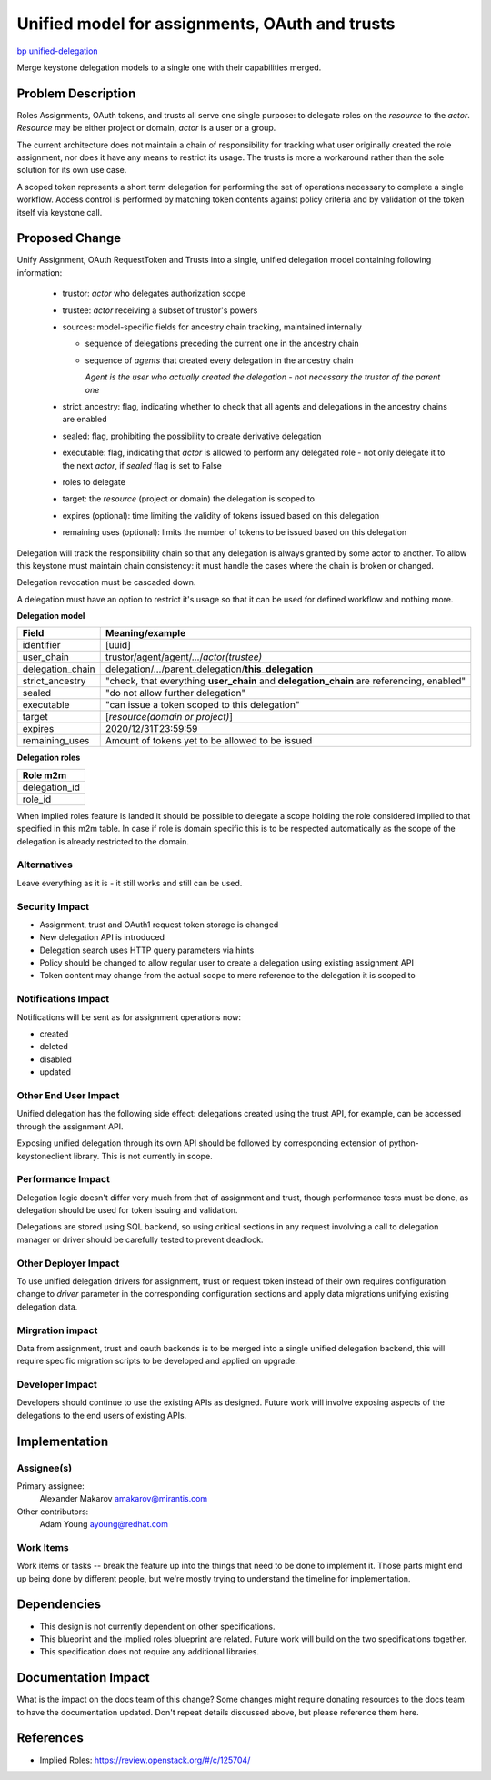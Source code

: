 ..
 This work is licensed under a Creative Commons Attribution 3.0 Unported
 License.

 http://creativecommons.org/licenses/by/3.0/legalcode

===============================================
Unified model for assignments, OAuth and trusts
===============================================

`bp unified-delegation <https://blueprints.launchpad.net/keystone/+spec/unified-delegation>`_

Merge keystone delegation models to a single one with their capabilities
merged.

Problem Description
===================

Roles Assignments, OAuth tokens, and trusts all serve one single purpose:
to delegate roles on the *resource* to the *actor*.
*Resource* may be either project or domain, *actor* is a user or a group.

The current architecture does not maintain a chain of responsibility for
tracking what user originally created the role assignment, nor does it have
any means to restrict its usage. The trusts is more a workaround
rather than the sole solution for its own use case.

A scoped token represents a short term delegation for performing the
set of operations necessary to complete a single workflow.  Access
control is performed by matching token contents against policy
criteria and by validation of the token itself via keystone call.


Proposed Change
===============

Unify Assignment, OAuth RequestToken and Trusts into a single, unified
delegation model containing following information:

  - trustor: *actor* who delegates authorization scope
  - trustee: *actor* receiving a subset of trustor's powers
  - sources: model-specific fields for ancestry chain tracking, maintained
    internally

    * sequence of delegations preceding the current one in the ancestry chain
    * sequence of *agents* that created every delegation in the ancestry chain

      *Agent is the user who actually created the delegation - not necessary
      the trustor of the parent one*

  - strict_ancestry: flag, indicating whether to check that all agents and
    delegations in the ancestry chains are enabled
  - sealed: flag, prohibiting the possibility to create derivative delegation
  - executable: flag, indicating that *actor* is allowed to perform any
    delegated role - not only delegate it to the next *actor*, if *sealed*
    flag is set to False
  - roles to delegate
  - target: the *resource* (project or domain) the delegation is scoped to
  - expires (optional): time limiting the validity of tokens issued based on
    this delegation
  - remaining uses (optional): limits the number of tokens to be issued based
    on this delegation


Delegation will track the responsibility chain so that any delegation
is always granted by some actor to another. To allow this keystone
must maintain chain consistency: it must handle the cases where the
chain is broken or changed.

Delegation revocation must be cascaded down.

A delegation must have an option to restrict it's usage so that it can be used
for defined workflow and nothing more.

**Delegation model**

+--------------------+-------------------------------------------------------+
| Field              | Meaning/example                                       |
+====================+=======================================================+
| identifier         | [uuid]                                                |
+--------------------+-------------------------------------------------------+
| user_chain         | trustor/agent/agent/.../*actor(trustee)*              |
+--------------------+-------------------------------------------------------+
| delegation_chain   | delegation/.../parent_delegation/**this_delegation**  |
+--------------------+-------------------------------------------------------+
| strict_ancestry    | "check, that everything **user_chain** and            |
|                    | **delegation_chain** are referencing, enabled"        |
+--------------------+-------------------------------------------------------+
| sealed             | "do not allow further delegation"                     |
+--------------------+-------------------------------------------------------+
| executable         | "can issue a token scoped to this delegation"         |
+--------------------+-------------------------------------------------------+
| target             | [*resource(domain or project)*]                       |
+--------------------+-------------------------------------------------------+
| expires            | 2020/12/31T23:59:59                                   |
+--------------------+-------------------------------------------------------+
| remaining_uses     | Amount of tokens yet to be allowed to be issued       |
+--------------------+-------------------------------------------------------+

**Delegation roles**

+-------------------+
| Role m2m          |
+===================+
| delegation_id     |
+-------------------+
| role_id           |
+-------------------+

When implied roles feature is landed it should be possible to delegate a scope
holding the role considered implied to that specified in this m2m table.
In case if role is domain specific this is to be respected automatically as
the scope of the delegation is already restricted to the domain.

Alternatives
------------

Leave everything as it is - it still works and still can be used.

Security Impact
---------------

* Assignment, trust and OAuth1 request token storage is changed
* New delegation API is introduced
* Delegation search uses HTTP query parameters via hints
* Policy should be changed to allow regular user to create a delegation using
  existing assignment API
* Token content may change from the actual scope to mere reference to the
  delegation it is scoped to

Notifications Impact
--------------------

Notifications will be sent as for assignment operations now:

* created
* deleted
* disabled
* updated

Other End User Impact
---------------------

Unified delegation has the following side effect: delegations created using
the trust API, for example, can be accessed through the assignment API.

Exposing unified delegation through its own API should be followed by
corresponding extension of python-keystoneclient library. This is not
currently in scope.

Performance Impact
------------------

Delegation logic doesn't differ very much from that of assignment and trust,
though performance tests must be done, as delegation should be used for token
issuing and validation.

Delegations are stored using SQL backend, so using critical sections in any
request involving a call to delegation manager or driver should be carefully
tested to prevent deadlock.

Other Deployer Impact
---------------------

To use unified delegation drivers for assignment, trust or request token
instead of their own requires configuration change to *driver* parameter
in the corresponding configuration sections and apply data migrations
unifying existing delegation data.

Mirgration impact
-----------------

Data from assignment, trust and oauth backends is to be merged into a single
unified delegation backend, this will require specific migration scripts to
be developed and applied on upgrade.

Developer Impact
----------------

Developers should continue to use the existing APIs as designed.
Future work will involve exposing aspects of the delegations to the
end users of existing APIs.

Implementation
==============

Assignee(s)
-----------

Primary assignee:
  Alexander Makarov amakarov@mirantis.com

Other contributors:
  Adam Young ayoung@redhat.com

Work Items
----------

Work items or tasks -- break the feature up into the things that need to be
done to implement it. Those parts might end up being done by different people,
but we're mostly trying to understand the timeline for implementation.


Dependencies
============

* This design is not currently dependent on other specifications.

* This blueprint and the implied roles blueprint are related.  Future
  work will build on the two specifications together.

* This specification does not require any additional libraries.

Documentation Impact
====================

What is the impact on the docs team of this change? Some changes might require
donating resources to the docs team to have the documentation updated. Don't
repeat details discussed above, but please reference them here.


References
==========


*  Implied Roles: https://review.openstack.org/#/c/125704/

